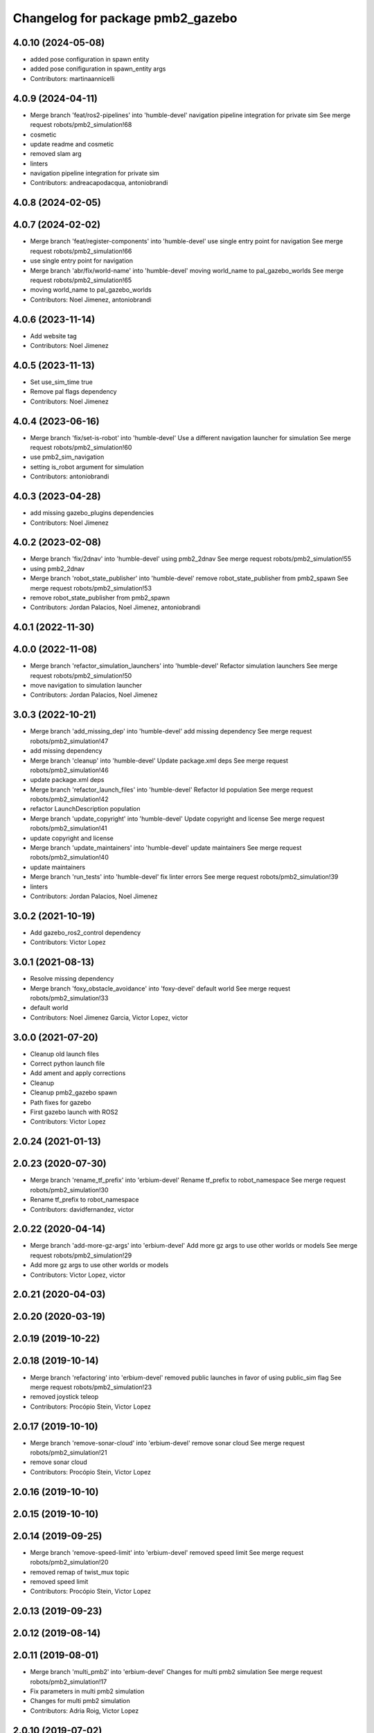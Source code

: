 ^^^^^^^^^^^^^^^^^^^^^^^^^^^^^^^^^
Changelog for package pmb2_gazebo
^^^^^^^^^^^^^^^^^^^^^^^^^^^^^^^^^

4.0.10 (2024-05-08)
-------------------
* added pose configuration in spawn entity
* added pose conifiguration in spawn_entity args
* Contributors: martinaannicelli

4.0.9 (2024-04-11)
------------------
* Merge branch 'feat/ros2-pipelines' into 'humble-devel'
  navigation pipeline integration for private sim
  See merge request robots/pmb2_simulation!68
* cosmetic
* update readme and cosmetic
* removed slam arg
* linters
* navigation pipeline integration for private sim
* Contributors: andreacapodacqua, antoniobrandi

4.0.8 (2024-02-05)
------------------

4.0.7 (2024-02-02)
------------------
* Merge branch 'feat/register-components' into 'humble-devel'
  use single entry point for navigation
  See merge request robots/pmb2_simulation!66
* use single entry point for navigation
* Merge branch 'abr/fix/world-name' into 'humble-devel'
  moving world_name to pal_gazebo_worlds
  See merge request robots/pmb2_simulation!65
* moving world_name to pal_gazebo_worlds
* Contributors: Noel Jimenez, antoniobrandi

4.0.6 (2023-11-14)
------------------
* Add website tag
* Contributors: Noel Jimenez

4.0.5 (2023-11-13)
------------------
* Set use_sim_time true
* Remove pal flags dependency
* Contributors: Noel Jimenez

4.0.4 (2023-06-16)
------------------
* Merge branch 'fix/set-is-robot' into 'humble-devel'
  Use a different navigation launcher for simulation
  See merge request robots/pmb2_simulation!60
* use pmb2_sim_navigation
* setting is_robot argument for simulation
* Contributors: antoniobrandi

4.0.3 (2023-04-28)
------------------
* add missing gazebo_plugins dependencies
* Contributors: Noel Jimenez

4.0.2 (2023-02-08)
------------------
* Merge branch 'fix/2dnav' into 'humble-devel'
  using pmb2_2dnav
  See merge request robots/pmb2_simulation!55
* using pmb2_2dnav
* Merge branch 'robot_state_publisher' into 'humble-devel'
  remove robot_state_publisher from pmb2_spawn
  See merge request robots/pmb2_simulation!53
* remove robot_state_publisher from pmb2_spawn
* Contributors: Jordan Palacios, Noel Jimenez, antoniobrandi

4.0.1 (2022-11-30)
------------------

4.0.0 (2022-11-08)
------------------
* Merge branch 'refactor_simulation_launchers' into 'humble-devel'
  Refactor simulation launchers
  See merge request robots/pmb2_simulation!50
* move navigation to simulation launcher
* Contributors: Jordan Palacios, Noel Jimenez

3.0.3 (2022-10-21)
------------------
* Merge branch 'add_missing_dep' into 'humble-devel'
  add missing dependency
  See merge request robots/pmb2_simulation!47
* add missing dependency
* Merge branch 'cleanup' into 'humble-devel'
  Update package.xml deps
  See merge request robots/pmb2_simulation!46
* update package.xml deps
* Merge branch 'refactor_launch_files' into 'humble-devel'
  Refactor ld population
  See merge request robots/pmb2_simulation!42
* refactor LaunchDescription population
* Merge branch 'update_copyright' into 'humble-devel'
  Update copyright and license
  See merge request robots/pmb2_simulation!41
* update copyright and license
* Merge branch 'update_maintainers' into 'humble-devel'
  update maintainers
  See merge request robots/pmb2_simulation!40
* update maintainers
* Merge branch 'run_tests' into 'humble-devel'
  fix linter errors
  See merge request robots/pmb2_simulation!39
* linters
* Contributors: Jordan Palacios, Noel Jimenez

3.0.2 (2021-10-19)
------------------
* Add gazebo_ros2_control dependency
* Contributors: Victor Lopez

3.0.1 (2021-08-13)
------------------
* Resolve missing dependency
* Merge branch 'foxy_obstacle_avoidance' into 'foxy-devel'
  default world
  See merge request robots/pmb2_simulation!33
* default world
* Contributors: Noel Jimenez Garcia, Victor Lopez, victor

3.0.0 (2021-07-20)
------------------
* Cleanup old launch files
* Correct python launch file
* Add ament and apply corrections
* Cleanup
* Cleanup pmb2_gazebo spawn
* Path fixes for gazebo
* First gazebo launch with ROS2
* Contributors: Victor Lopez

2.0.24 (2021-01-13)
-------------------

2.0.23 (2020-07-30)
-------------------
* Merge branch 'rename_tf_prefix' into 'erbium-devel'
  Rename tf_prefix to robot_namespace
  See merge request robots/pmb2_simulation!30
* Rename tf_prefix to robot_namespace
* Contributors: davidfernandez, victor

2.0.22 (2020-04-14)
-------------------
* Merge branch 'add-more-gz-args' into 'erbium-devel'
  Add more gz args to use other worlds or models
  See merge request robots/pmb2_simulation!29
* Add more gz args to use other worlds or models
* Contributors: Victor Lopez, victor

2.0.21 (2020-04-03)
-------------------

2.0.20 (2020-03-19)
-------------------

2.0.19 (2019-10-22)
-------------------

2.0.18 (2019-10-14)
-------------------
* Merge branch 'refactoring' into 'erbium-devel'
  removed public launches in favor of using public_sim flag
  See merge request robots/pmb2_simulation!23
* removed joystick teleop
* Contributors: Procópio Stein, Victor Lopez

2.0.17 (2019-10-10)
-------------------
* Merge branch 'remove-sonar-cloud' into 'erbium-devel'
  remove sonar cloud
  See merge request robots/pmb2_simulation!21
* remove sonar cloud
* Contributors: Procópio Stein, Victor Lopez

2.0.16 (2019-10-10)
-------------------

2.0.15 (2019-10-10)
-------------------

2.0.14 (2019-09-25)
-------------------
* Merge branch 'remove-speed-limit' into 'erbium-devel'
  removed speed limit
  See merge request robots/pmb2_simulation!20
* removed remap of twist_mux topic
* removed speed limit
* Contributors: Procópio Stein, Victor Lopez

2.0.13 (2019-09-23)
-------------------

2.0.12 (2019-08-14)
-------------------

2.0.11 (2019-08-01)
-------------------
* Merge branch 'multi_pmb2' into 'erbium-devel'
  Changes for multi pmb2 simulation
  See merge request robots/pmb2_simulation!17
* Fix parameters in multi pmb2 simulation
* Changes for multi pmb2 simulation
* Contributors: Adria Roig, Victor Lopez

2.0.10 (2019-07-02)
-------------------
* Merge branch 'simple_sim' into 'erbium-devel'
  Add simple pmb2 model in launch files
  See merge request robots/pmb2_simulation!16
* Missing simple_models_gazebo depend
* Add simple pmb2 model in launch files
* Contributors: Adria Roig, Victor Lopez

2.0.9 (2019-06-17)
------------------

2.0.8 (2019-05-20)
------------------

2.0.7 (2019-02-01)
------------------

2.0.6 (2019-01-25)
------------------

2.0.5 (2019-01-23)
------------------
* Merge branch 'args_fix' into 'erbium-devel'
  fix for unused arg exception with pass_all_args
  See merge request robots/pmb2_simulation!11
* fix for unused arg exception with pass_all_args
* Contributors: Sai Kishor Kothakota, Victor Lopez

2.0.4 (2019-01-17)
------------------

2.0.3 (2018-12-19)
------------------
* Merge branch 'specifics-refactor' into 'erbium-devel'
  Change robot for laser_model
  See merge request robots/pmb2_simulation!9
* Add and pass all arguments
* Remove unused argument
* Change robot for laser_model
* Contributors: Victor Lopez

2.0.2 (2018-07-25)
------------------

2.0.1 (2018-07-17)
------------------
* Add recording arguments
* Merge branch 'prevent-upload-warning' into 'erbium-devel'
  prevent calling deprecated launch file
  See merge request robots/pmb2_simulation!7
* prevent calling deprecated launch file
* Contributors: Hilario Tome, Jordi Pages, Victor Lopez

2.0.0 (2018-02-05)
------------------
* Use pal_gazebo_worlds
* tmp addition of 'pal_robot_info' in spawn launch
* Contributors: Jeremie Deray, Victor Lopez

1.0.1 (2017-02-28)
------------------
* refs #14797. Add public_sim argument
* add tiago_support as maintainer
* Contributors: Jordi Pages

1.0.0 (2016-04-20)
------------------
* Add missing gazebo_plugins dependency
* Contributors: Victor Lopez

0.9.7 (2016-04-15)
------------------
* Update simulation hardware abstraction dependence
* rm ususless launch
* rm sim dock launch as it doesn,t exist yet
* Contributors: Jeremie Deray, Sam Pfeiffer

0.9.6 (2016-02-09)
------------------
* use robot default
* removed worlds that should be there!
* Contributors: Jeremie Deray

0.9.5 (2015-10-27)
------------------
* Don't install deleted file
* Remove dependency of removed package
* Remove scripts
* Update maintainer
* Remove sensors script reference
* Contributors: Bence Magyar

0.9.4 (2015-02-18)
------------------
* Make rgbd camera fixed
* Use full robot by default
* Contributors: Enrique Fernandez

0.9.3 (2015-02-03)
------------------

0.9.2 (2015-02-02)
------------------
* Replace ant -> pmb2
* Rename files
* Contributors: Enrique Fernandez
